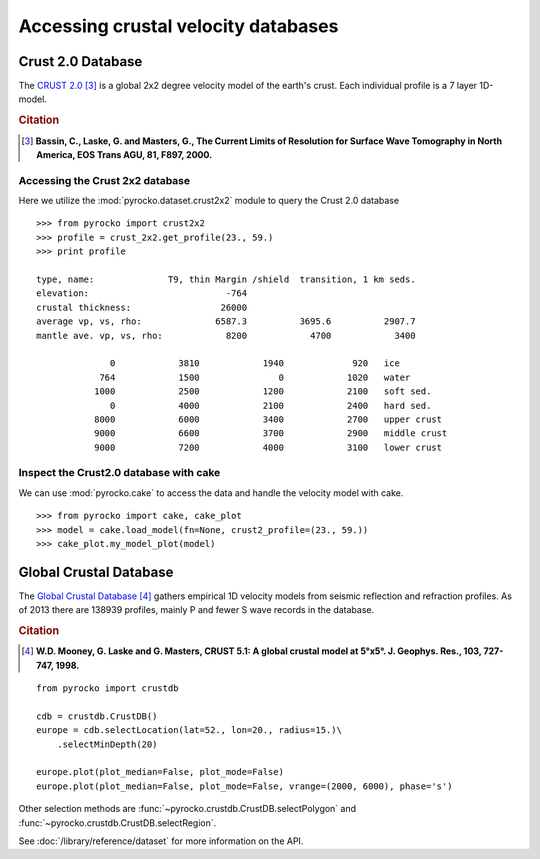Accessing crustal velocity databases
=====================================

Crust 2.0 Database
------------------

The `CRUST 2.0 <http://igppweb.ucsd.edu/~gabi/rem.html>`_ [#1]_ is a global 2x2 degree velocity model of the earth's crust. Each individual profile is a 7 layer 1D-model.


.. rubric:: Citation

.. [#1] **Bassin, C., Laske, G. and Masters, G., The Current Limits of Resolution for Surface Wave Tomography in North America, EOS Trans AGU, 81, F897, 2000.**


Accessing the Crust 2x2 database
^^^^^^^^^^^^^^^^^^^^^^^^^^^^^^^^

Here we utilize the :mod:`pyrocko.dataset.crust2x2` module to query the Crust 2.0 database

::
    
    >>> from pyrocko import crust2x2
    >>> profile = crust_2x2.get_profile(23., 59.)
    >>> print profile

    type, name:              T9, thin Margin /shield  transition, 1 km seds.
    elevation:                          -764
    crustal thickness:                 26000
    average vp, vs, rho:              6587.3          3695.6          2907.7
    mantle ave. vp, vs, rho:            8200            4700            3400
    
                  0            3810            1940             920   ice
                764            1500               0            1020   water
               1000            2500            1200            2100   soft sed.
                  0            4000            2100            2400   hard sed.
               8000            6000            3400            2700   upper crust
               9000            6600            3700            2900   middle crust
               9000            7200            4000            3100   lower crust

Inspect the Crust2.0 database with cake
^^^^^^^^^^^^^^^^^^^^^^^^^^^^^^^^^^^^^^^

We can use :mod:`pyrocko.cake` to access the data and handle the velocity model with cake.

::

    >>> from pyrocko import cake, cake_plot
    >>> model = cake.load_model(fn=None, crust2_profile=(23., 59.))
    >>> cake_plot.my_model_plot(model)


.. image:: /static/cake_crust2.png
    :align: center
    :alt: pyrocko.crust2 plotting


Global Crustal Database
--------------------------
The `Global Crustal Database <https://earthquake.usgs.gov/data/crust/>`_ [#2]_ gathers empirical 1D velocity models from seismic reflection and refraction profiles. As of 2013 there are 138939 profiles, mainly P and fewer S wave records in the database.

.. rubric:: Citation

.. [#2] **W.D. Mooney, G. Laske and G. Masters, CRUST 5.1: A global crustal model at 5°x5°. J. Geophys. Res., 103, 727-747, 1998.**

::

    from pyrocko import crustdb

    cdb = crustdb.CrustDB()
    europe = cdb.selectLocation(lat=52., lon=20., radius=15.)\
        .selectMinDepth(20)

    europe.plot(plot_median=False, plot_mode=False)
    europe.plot(plot_median=False, plot_mode=False, vrange=(2000, 6000), phase='s')


.. image:: /static/crustdb_plot.png
    :align: center
    :alt: pyrocko.crustdb.CrustDB.plot


Other selection methods are :func:`~pyrocko.crustdb.CrustDB.selectPolygon` and
:func:`~pyrocko.crustdb.CrustDB.selectRegion`.

See :doc:`/library/reference/dataset` for more information on the API.
